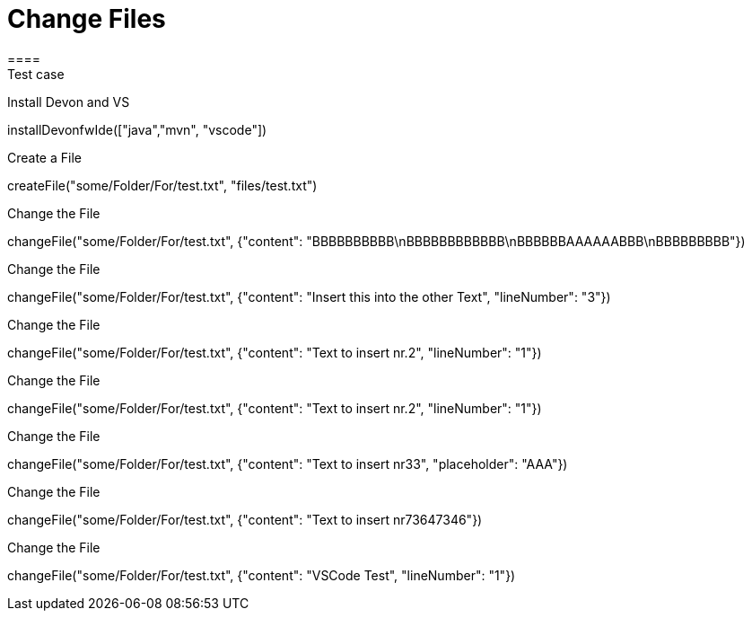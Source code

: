 = Change Files
====
Test case 
====

Install Devon and VS
[step]
--
installDevonfwIde(["java","mvn", "vscode"])
--

Create a File 
[step]
--
createFile("some/Folder/For/test.txt", "files/test.txt")
--

Change the File
[step]
--
changeFile("some/Folder/For/test.txt", {"content": "BBBBBBBBBB\nBBBBBBBBBBBB\nBBBBBBAAAAAABBB\nBBBBBBBBB"})
--


Change the File
[step]
--
changeFile("some/Folder/For/test.txt", {"content": "Insert this into the other Text", "lineNumber": "3"})
--


Change the File
[step]
--
changeFile("some/Folder/For/test.txt", {"content": "Text to insert nr.2", "lineNumber": "1"})
--


Change the File
[step]
--
changeFile("some/Folder/For/test.txt", {"content": "Text to insert nr.2", "lineNumber": "1"})
--

Change the File
[step]
--
changeFile("some/Folder/For/test.txt", {"content": "Text to insert nr33", "placeholder": "AAA"})
--

Change the File
[step]
--
changeFile("some/Folder/For/test.txt", {"content": "Text to insert nr73647346"})
--

Change the File
[step]
--
changeFile("some/Folder/For/test.txt", {"content": "VSCode Test", "lineNumber": "1"})
--